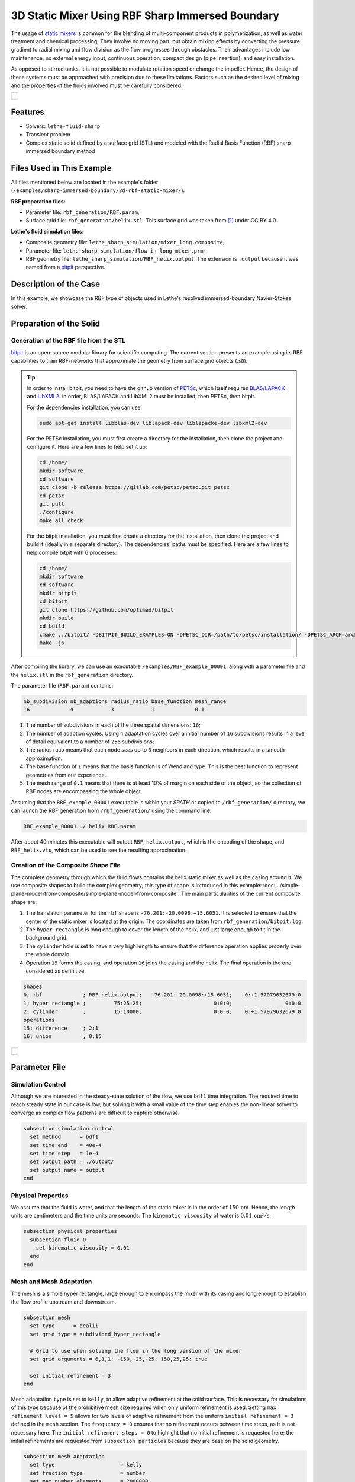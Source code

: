 =====================================================================================
3D Static Mixer Using RBF Sharp Immersed Boundary
=====================================================================================

The usage of `static mixers <https://en.wikipedia.org/wiki/Static_mixer>`_ is common for the blending of multi-component products in polymerization, as well as water treatment and chemical processing. They involve no moving part, but obtain mixing effects by converting the pressure gradient to radial mixing and flow division as the flow progresses through obstacles. Their advantages include low maintenance, no external energy input, continuous operation, compact design (pipe insertion), and easy installation.

As opposed to stirred tanks, it is not possible to modulate rotation speed or change the impeller. Hence, the design of these systems must be approached with precision due to these limitations. Factors such as the desired level of mixing and the properties of the fluids involved must be carefully considered.

+-----------------------------------------------------------------------------------------------------------------------------+
|  .. figure:: images/static_mixer_stl_casing_arrows.png                                                                      |
|     :align: center                                                                                                          |
|     :width: 800                                                                                                             |
|     :name: Surface grid representation of a helix static mixer with its casing.                                             |
|                                                                                                                             |
+-----------------------------------------------------------------------------------------------------------------------------+

----------------------------------
Features
----------------------------------

- Solvers: ``lethe-fluid-sharp``
- Transient problem
- Complex static solid defined by a surface grid (STL) and modeled with the Radial Basis Function (RBF) sharp immersed boundary method


----------------------------
Files Used in This Example
----------------------------
All files mentioned below are located in the example's folder (``/examples/sharp-immersed-boundary/3d-rbf-static-mixer/``).

**RBF preparation files:**

* Parameter file: ``rbf_generation/RBF.param``;
* Surface grid file: ``rbf_generation/helix.stl``. This surface grid was taken from `[1] <https://www.thingiverse.com/thing:3915237>`_ under CC BY 4.0.

**Lethe's fluid simulation files:**

* Composite geometry file: ``lethe_sharp_simulation/mixer_long.composite``;
* Parameter file: ``lethe_sharp_simulation/flow_in_long_mixer.prm``;
* RBF geometry file: ``lethe_sharp_simulation/RBF_helix.output``. The extension is ``.output`` because it was named from a `bitpit <https://github.com/optimad/bitpit>`_ perspective.


-----------------------
Description of the Case
-----------------------

In this example, we showcase the RBF type of objects used in Lethe's resolved immersed-boundary Navier-Stokes solver.


------------------------
Preparation of the Solid
------------------------

Generation of the RBF file from the STL
~~~~~~~~~~~~~~~~~~~~~~~~~~~~~~~~~~~~~~~

`bitpit <https://github.com/optimad/bitpit>`_ is an open-source modular library for scientific computing. The current section presents an example using its RBF capabilities to train RBF-networks that approximate the geometry from surface grid objects (`.stl`).

.. tip::
  In order to install bitpit, you need to have the github version of `PETSc <https://petsc.org/release/install/install_tutorial/>`_, which itself requires `BLAS/LAPACK <https://www.netlib.org/lapack/lug/node11.html>`_ and `LibXML2 <https://github.com/GNOME/libxml2>`_. In order, BLAS/LAPACK and LibXML2 must be installed, then PETSc, then bitpit.

  For the dependencies installation, you can use:


  .. code-block:: text
      :class: copy-button

      sudo apt-get install libblas-dev liblapack-dev liblapacke-dev libxml2-dev


  For the PETSc installation, you must first create a directory for the installation, then clone the project and configure it. Here are a few lines to help set it up:

  .. code-block:: text
      :class: copy-button

      cd /home/
      mkdir software
      cd software
      git clone -b release https://gitlab.com/petsc/petsc.git petsc
      cd petsc
      git pull
      ./configure
      make all check


  For the bitpit installation, you must first create a directory for the installation, then clone the project and build it (ideally in a separate directory). The dependencies' paths must be specified. Here are a few lines to help compile bitpit with 6 processes:

  .. code-block:: text
      :class: copy-button

      cd /home/
      mkdir software
      cd software
      mkdir bitpit
      cd bitpit
      git clone https://github.com/optimad/bitpit
      mkdir build
      cd build
      cmake ../bitpit/ -DBITPIT_BUILD_EXAMPLES=ON -DPETSC_DIR=/path/to/petsc/installation/ -DPETSC_ARCH=arch-linux-c-debug
      make -j6


After compiling the library, we can use an executable ``/examples/RBF_example_00001``, along with a parameter file and the ``helix.stl`` in the ``rbf_generation`` directory.

The parameter file (``RBF.param``) contains:

.. code-block:: text

    nb_subdivision nb_adaptions radius_ratio base_function mesh_range
    16             4            3            1             0.1


#. The number of subdivisions in each of the three spatial dimensions: ``16``;
#. The number of adaption cycles. Using ``4`` adaptation cycles over a initial number of ``16`` subdivisions results in a level of detail equivalent to a number of ``256`` subdivisions;
#. The radius ratio means that each node `sees` up to ``3`` neighbors in each direction, which results in a smooth approximation.
#. The base function of ``1`` means that the basis function is of Wendland type. This is the best function to represent geometries from our experience.
#. The mesh range of ``0.1`` means that there is at least 10% of margin on each side of the object, so the collection of RBF nodes are encompassing the whole object.


Assuming that the ``RBF_example_00001`` executable is within your `$PATH` or copied to ``/rbf_generation/`` directory, we can launch the RBF generation from ``/rbf_generation/`` using the command line:

.. code-block:: text
  :class: copy-button

  RBF_example_00001 ./ helix RBF.param

After about 40 minutes this executable will output ``RBF_helix.output``, which is the encoding of the shape, and ``RBF_helix.vtu``, which can be used to see the resulting approximation.

Creation of the Composite Shape File
~~~~~~~~~~~~~~~~~~~~~~~~~~~~~~~~~~~~

The complete geometry through which the fluid flows contains the helix static mixer as well as the casing around it. We use composite shapes to build the complex geometry; this type of shape is introduced in this example: :doc:`../simple-plane-model-from-composite/simple-plane-model-from-composite`. The main particularities of the current composite shape are:

#. The translation parameter for the ``rbf`` shape is ``-76.201:-20.0098:+15.6051``. It is selected to ensure that the center of the static mixer is located at the origin. The coordinates are taken from ``rbf_generation/bitpit.log``.
#. The ``hyper rectangle`` is long enough to cover the length of the helix, and just large enough to fit in the background grid.
#. The ``cylinder`` hole is set to have a very high length to ensure that the difference operation applies properly over the whole domain.
#. Operation ``15`` forms the casing, and operation ``16`` joins the casing and the helix. The final operation is the one considered as definitive.

.. code-block:: text

    shapes
    0; rbf             ; RBF_helix.output;   -76.201:-20.0098:+15.6051;    0:+1.57079632679:0
    1; hyper rectangle ;         75:25:25;                       0:0:0;                 0:0:0
    2; cylinder        ;         15:10000;                       0:0:0;    0:+1.57079632679:0
    operations
    15; difference     ; 2:1
    16; union          ; 0:15


+-----------------------------------------------------------------------------------------------------------------------------+
|  .. figure:: images/geometry_long_mixer.png                                                                                 |
|     :align: center                                                                                                          |
|     :width: 400                                                                                                             |
|     :name: Resulting composite geometry.                                                                                    |
|                                                                                                                             |
+-----------------------------------------------------------------------------------------------------------------------------+

---------------
Parameter File
---------------

Simulation Control
~~~~~~~~~~~~~~~~~~

Although we are interested in the steady-state solution of the flow, we use ``bdf1`` time integration. The required time to reach steady state in our case is low, but solving it with a small value of the time step enables the non-linear solver to converge as complex flow patterns are difficult to capture otherwise.

.. code-block:: text

    subsection simulation control
      set method      = bdf1
      set time end    = 40e-4
      set time step   = 1e-4
      set output path = ./output/
      set output name = output
    end

Physical Properties
~~~~~~~~~~~~~~~~~~~

We assume that the fluid is water, and that the length of the static mixer is in the order of :math:`150 \, \text{cm}`. Hence,  the length units are centimeters and the time units are seconds. The ``kinematic viscosity`` of water is :math:`0.01 \, \text{cm²}/\text{s}`.

.. code-block:: text

    subsection physical properties
      subsection fluid 0
        set kinematic viscosity = 0.01
      end
    end


Mesh and Mesh Adaptation
~~~~~~~~~~~~~~~~~~~~~~~~

The mesh is a simple hyper rectangle, large enough to encompass the mixer with its casing and long enough to establish the flow profile upstream and downstream.


.. code-block:: text

    subsection mesh
      set type      = dealii
      set grid type = subdivided_hyper_rectangle

      # Grid to use when solving the flow in the long version of the mixer
      set grid arguments = 6,1,1: -150,-25,-25: 150,25,25: true

      set initial refinement = 3
    end

Mesh adaptation ``type`` is set to ``kelly``, to allow adaptive refinement at the solid surface. This is necessary for simulations of this type because of the prohibitive mesh size required when only uniform refinement is used. Setting ``max refinement level = 5`` allows for two levels of adaptive refinement from the uniform ``initial refinement = 3`` defined in the ``mesh`` section. The ``frequency = 0`` ensures that no refinement occurs between time steps, as it is not necessary here. The ``initial refinement steps = 0`` to highlight that no initial refinement is requested here; the initial refinements are requested from ``subsection particles`` because they are base on the solid geometry.

.. code-block:: text

    subsection mesh adaptation
      set type                     = kelly
      set fraction type            = number
      set max number elements      = 2000000
      set max refinement level     = 5
      set min refinement level     = 0
      set frequency                = 0
      set initial refinement steps = 0
    end



Definition of the Shape
~~~~~~~~~~~~~~~~~~~~~~~

This section defines each parameter for the particles and has certain requirements:

.. code-block:: text

    subsection particles
      set assemble Navier-Stokes inside particles = false
      set number of particles                     = 1

      subsection extrapolation function
        set length ratio  = 4
        set stencil order = 1
      end

      subsection local mesh refinement
        set initial refinement                = 4
        set refine mesh inside radius factor  = 1
        set refine mesh outside radius factor = 1
        set refinement zone extrapolation     = false
      end

      subsection particle info 0
        set type            = composite
        set shape arguments = mixer_long.composite
      end
    end


#. In ``subsection extrapolation function``, ``length ratio`` defines the length used to apply the immersed boundaries through interpolation. We choose ``4`` as a compromise between a low value, which is better for the linear solver, and a high value, which is better for mass preservation. The latter can also be increased using a finer grid.
#. In ``subsection local mesh refinement``, ``refine mesh inside radius factor`` and ``refine mesh outside radius factor`` are both set to ``1``, which activates minimal crown refinement mode.
#. In ``subsection particle info 0``, ``type = composite`` and ``shape arguments = mixer_long.composite`` define the shape itself. This requires that the ``RBF_helix.output`` is located in the same directory as the parameter file.



Boundary Conditions
~~~~~~~~~~~~~~~~~~~

A condition is assigned to each boundary:

#. The inlet is set to a Dirichlet boundary condition with unit velocity in the `x` direction.
#. The outlet is defined as such, and is the weakly imposed condition required when using ``lethe-fluid-sharp``.
#. The remaining boundaries are set as ``noslip`` to emulate the flow in a channel.

.. code-block:: text

  subsection boundary conditions
    set number = 6
    subsection bc 0
      set id   = 0
      set type = function
      subsection u
        set Function expression = 1
      end
    end
    subsection bc 1
      set id   = 1
      set type = outlet
    end
    subsection bc 2
      set id   = 2
      set type = noslip
    end
    subsection bc 3
      set id   = 3
      set type = noslip
    end
    subsection bc 4
      set id   = 4
      set type = noslip
    end
    subsection bc 5
      set id   = 5
      set type = noslip
    end
  end


Post-Processing
~~~~~~~~~~~~~~~~~~~~~~~

Pressure drop and flow rate post-processing are enabled to track when steady state is reached and to ensure that mass is preserved. Too high variations between inlet and outlet flow rates are linked to increased error on the pressure drop predictions.

.. code-block:: text

  subsection post-processing
    set verbosity               = verbose
    set calculate pressure drop = true
    set calculate flow rate     = true
    set inlet boundary id       = 0
    set outlet boundary id      = 1
  end


-----------------------
Running the Simulation
-----------------------

The simulation can be launched on multiple cores using ``mpirun`` and the ``lethe-fluid-sharp`` executable. Using 6 CPU cores (for an approximate runtime of 50 minutes), the simulation can be launched with:

.. code-block:: text
  :class: copy-button

  mpirun -np 6 lethe-fluid-sharp flow_in_long_mixer.prm



--------
Results
--------

After the simulation has run, streamlines can be used to visualize the pressure and velocity fields through the static mixer, as well as show the mixing effects that can be obtained.

+-----------------------------------------------------------------------------------------------------------------------------+
|  .. figure:: images/long_static_mixer_medium_thick_p_v.png                                                                  |
|     :align: center                                                                                                          |
|     :width: 800                                                                                                             |
|     :name: Streamlines in the static mixer colored by velocity magnitude and pressure                                       |
|                                                                                                                             |
+-----------------------------------------------------------------------------------------------------------------------------+


The mass conservation and pressure drop can both be monitored by plotting their values in time, extracted from ``/output/flow_rate.dat`` and ``/output/pressure_drop.dat``. The Python script ``postprocess_flow_and_pressure.py`` generates the following plot:

.. code-block:: text
  :class: copy-button

    python3 postprocess_flow_and_pressure.py


+-----------------------------------------------------------------------------------------------------------------------------+
|  .. figure:: images/mass_and_pressure_drop.svg                                                                              |
|     :align: center                                                                                                          |
|     :width: 800                                                                                                             |
|     :name: Mass conservation and pressure drop                                                                              |
|                                                                                                                             |
+-----------------------------------------------------------------------------------------------------------------------------+

As the plot shows, the mass conservation is constant after only a few time steps; it depends mostly on the length ratio, residual and grid refinement. The pressure drop, on the other hand, decreases steadily. We stopped the simulation after 40 time steps because the decrease is then low enough, but increasing the total duration would be interesting to get a better idea of the steady-state pressure drop.



---------
Reference
---------

`[1] <https://www.thingiverse.com/thing:3915237>`_ Group 9., «Helix Static Mixer» on Thingiverse.
